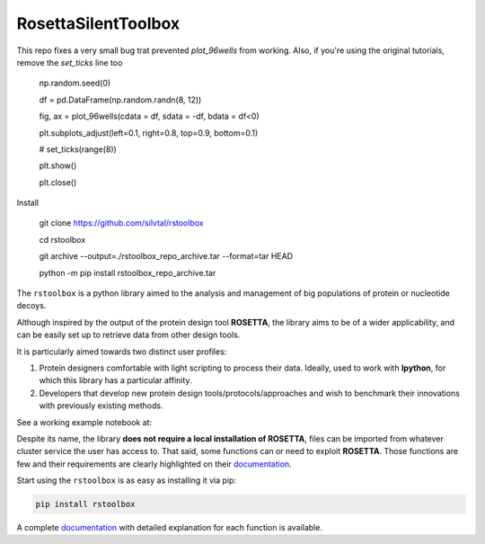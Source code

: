 RosettaSilentToolbox
====================

This repo fixes a very small bug trat prevented `plot_96wells` from working. Also, if you're using the original tutorials, remove the `set_ticks` line too

    np.random.seed(0)
    
    df = pd.DataFrame(np.random.randn(8, 12))
    
    fig, ax = plot_96wells(cdata = df, sdata = -df, bdata = df<0)
    
    plt.subplots_adjust(left=0.1, right=0.8, top=0.9, bottom=0.1)
    
    # set_ticks(range(8))
    
    plt.show()
    
    plt.close()

Install

    git clone https://github.com/silvtal/rstoolbox
    
    cd rstoolbox
    
    git archive --output=./rstoolbox_repo_archive.tar --format=tar HEAD
    
    python -m pip install rstoolbox_repo_archive.tar 

.. image:: https://travis-ci.org/jaumebonet/RosettaSilentToolbox.svg?branch=master
    :target: https://travis-ci.org/jaumebonet/RosettaSilentToolbox
    :alt: Build Status

.. image:: https://coveralls.io/repos/github/jaumebonet/RosettaSilentToolbox/badge.svg?branch=master
    :target: https://coveralls.io/github/jaumebonet/RosettaSilentToolbox?branch=master
    :alt: Coverage Status

.. image:: https://codecov.io/gh/jaumebonet/RosettaSilentToolbox/branch/master/graph/badge.svg
    :target: https://codecov.io/gh/jaumebonet/RosettaSilentToolbox
    :alt: codecov

.. image:: https://img.shields.io/pypi/pyversions/rstoolbox.svg
    :target: https://pypi.org/project/rstoolbox/
    :alt: Python Versions

.. image:: https://api.codacy.com/project/badge/Grade/8e2823ea80984efc8b764f9d8d26ecf6
    :target: https://www.codacy.com/app/jaumebonet/RosettaSilentToolbox?utm_source=github.com&amp;utm_medium=referral&amp;utm_content=jaumebonet/RosettaSilentToolbox&amp;utm_campaign=Badge_Grade
    :alt: Codacy Badge

The ``rstoolbox`` is a python library aimed to the analysis and management of big populations of protein or nucleotide decoys.

.. image:: https://img.shields.io/badge/bioRxiv%20preprint-doi.org/10.1101/428045-blue.svg
    :target: https://doi.org/10.1101/428045
    :alt: bioRxiv

.. image:: https://img.shields.io/badge/BMC%20Bioinformatics-doi.org/10.1186/s12859--019--2796--3-green.svg
    :target: https://doi.org/10.1186/s12859-019-2796-3
    :alt: BMC Bioinformatics

Although inspired by the output of the protein design tool **ROSETTA**, the library aims to be of a wider applicability, and can be
easily set up to retrieve data from other design tools.

It is particularly aimed towards two distinct user profiles:

1. Protein designers comfortable with light scripting to process their data. Ideally, used to work with **Ipython**, for which this library has a particular affinity.
2. Developers that develop new protein design tools/protocols/approaches and wish to benchmark their innovations with previously existing methods.

See a working example notebook at:

.. image:: https://mybinder.org/badge_logo.svg
    :target: https://mybinder.org/v2/gh/lpdi-epfl/rstoolbox/51ccd51?filepath=notebook
    :alt: Binder

Despite its name, the library **does not require a local installation of ROSETTA**, files can be imported from whatever cluster service the user has access to. That said, some functions can or need to exploit **ROSETTA**. Those functions are few and their requirements are
clearly highlighted on their `documentation <http://lpdi-epfl.github.io/RosettaSilentToolbox>`_.

Start using the ``rstoolbox`` is as easy as installing it via pip:

.. code-block:: bash

    pip install rstoolbox


A complete `documentation <http://jaumebonet.cat/RosettaSilentToolbox>`_ with detailed explanation for each function is available.
